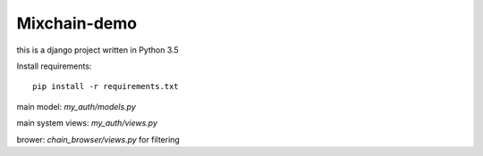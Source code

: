 Mixchain-demo
===============================================================================

this is a django project written in Python 3.5

Install requirements::

    pip install -r requirements.txt

main model: `my_auth/models.py`

main system views: `my_auth/views.py`

brower: `chain_browser/views.py` for filtering
